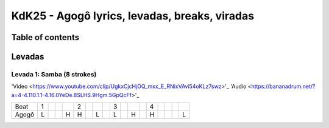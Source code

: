 KdK25 - Agogô lyrics, levadas, breaks, viradas
================================================

Table of contents
##################


Levadas
########


Levada 1: Samba (8 strokes) 
*********


'Video <https://www.youtube.com/clip/UgkxCjcHjOQ_mxx_E_RNixVAvi54oKLz7swz>'_
'Audio <https://bananadrum.net/?a=4-4.110.1.1-4.16.0YeDe.8SLHS.9Hgm.5GpQcFf>'_


+-----+-+-+-+-+-+-+-+-+-+-+-+-+-+-+-+-+-+
|Beat |1| | | |2| | | |3| | | |4| | | | |
+-----+-+-+-+-+-+-+-+-+-+-+-+-+-+-+-+-+-+
|Agogô|L| | |H|H| |L| |L| |H| |H| | | |L|
+-----+-+-+-+-+-+-+-+-+-+-+-+-+-+-+-+-+-+